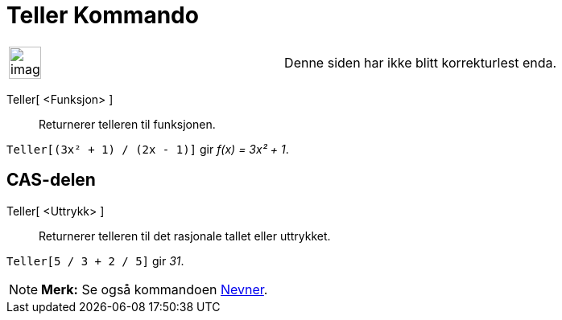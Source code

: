 = Teller Kommando
:page-en: commands/Numerator
ifdef::env-github[:imagesdir: /nb/modules/ROOT/assets/images]

[width="100%",cols="50%,50%",]
|===
a|
image:Ambox_content.png[image,width=40,height=40]

|Denne siden har ikke blitt korrekturlest enda.
|===

Teller[ <Funksjon> ]::
  Returnerer telleren til funksjonen.

[EXAMPLE]
====

`++Teller[(3x² + 1) / (2x - 1)]++` gir _f(x) = 3x² + 1_.

====

== CAS-delen

Teller[ <Uttrykk> ]::
  Returnerer telleren til det rasjonale tallet eller uttrykket.

[EXAMPLE]
====

`++Teller[5 / 3 + 2 / 5]++` gir _31_.

====

[NOTE]
====

*Merk:* Se også kommandoen xref:/commands/Nevner.adoc[Nevner].

====
